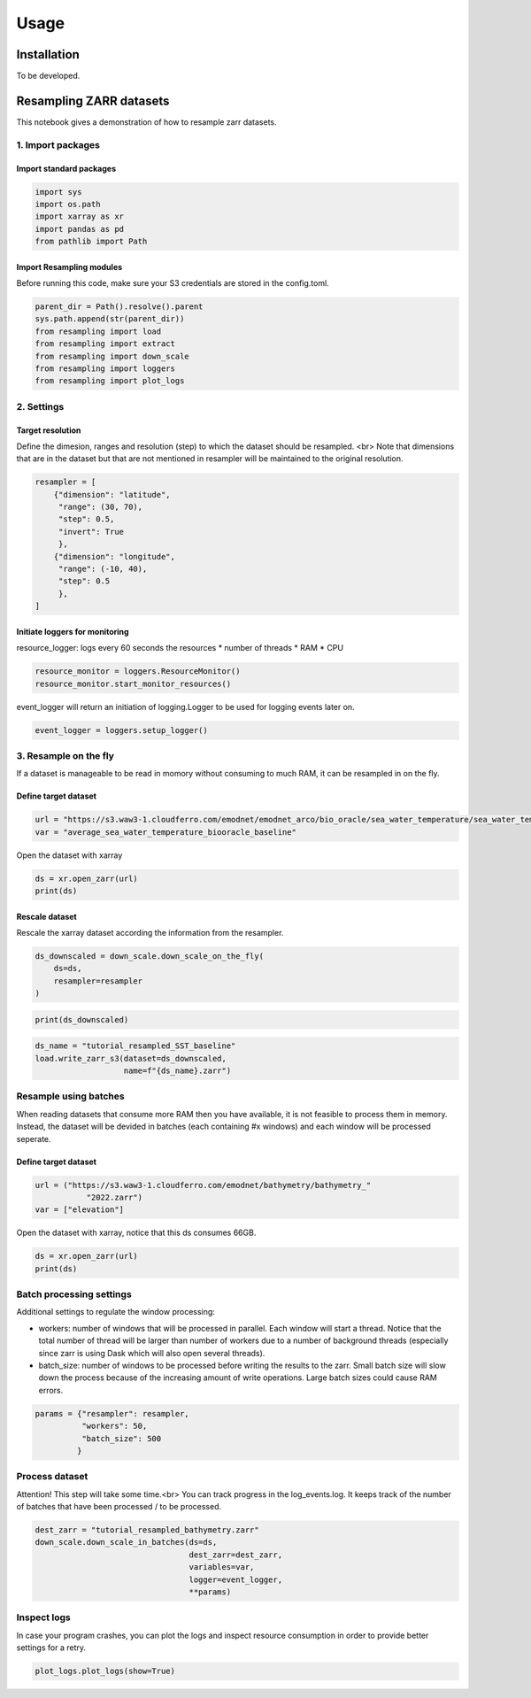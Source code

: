 Usage
=====

.. _installation:

Installation
------------

To be developed.

Resampling ZARR datasets
------------------------

This notebook gives a demonstration of how to resample zarr datasets.

1. Import packages
^^^^^^^^^^^^^^^^^^

Import standard packages
""""""""""""""""""""""""

.. code-block:: python

    import sys
    import os.path
    import xarray as xr
    import pandas as pd
    from pathlib import Path

Import Resampling modules
"""""""""""""""""""""""""

Before running this code, make sure your S3 credentials are stored in the config.toml. 

.. code-block:: python

    parent_dir = Path().resolve().parent
    sys.path.append(str(parent_dir))
    from resampling import load
    from resampling import extract
    from resampling import down_scale
    from resampling import loggers
    from resampling import plot_logs

2. Settings
^^^^^^^^^^^

Target resolution
"""""""""""""""""

Define the dimesion, ranges and resolution (step) to which the dataset should be resampled. <br>
Note that dimensions that are in the dataset but that are not mentioned in resampler will be maintained to the original resolution.

.. code-block:: python

    resampler = [
        {"dimension": "latitude",
         "range": (30, 70),
         "step": 0.5,
         "invert": True
         },
        {"dimension": "longitude",
         "range": (-10, 40),
         "step": 0.5
         },
    ]

Initiate loggers for monitoring
"""""""""""""""""""""""""""""""

resource_logger: logs every 60 seconds the resources
* number of threads
* RAM
* CPU

.. code-block:: python

    resource_monitor = loggers.ResourceMonitor()
    resource_monitor.start_monitor_resources()

event_logger will return an initiation of logging.Logger to be used for logging events later on.

.. code-block:: python

    event_logger = loggers.setup_logger()

3. Resample on the fly
^^^^^^^^^^^^^^^^^^^^^^

If a dataset is manageable to be read in momory without consuming to much RAM, it can be resampled in on the fly.

Define target dataset
"""""""""""""""""""""

.. code-block:: python

    url = "https://s3.waw3-1.cloudferro.com/emodnet/emodnet_arco/bio_oracle/sea_water_temperature/sea_water_temperature_bio_oracle_baseline_2000_2019/climatologydecadedepthsurf.zarr"
    var = "average_sea_water_temperature_biooracle_baseline"

Open the dataset with xarray

.. code-block:: python

    ds = xr.open_zarr(url)
    print(ds)

Rescale dataset
"""""""""""""""

Rescale the xarray dataset according the information from the resampler.

.. code-block:: python

    ds_downscaled = down_scale.down_scale_on_the_fly(
        ds=ds,
        resampler=resampler
    )

.. code-block:: python

    print(ds_downscaled)

.. code-block:: python

    ds_name = "tutorial_resampled_SST_baseline"
    load.write_zarr_s3(dataset=ds_downscaled,
                       name=f"{ds_name}.zarr")

Resample using batches
^^^^^^^^^^^^^^^^^^^^^^

When reading datasets that consume more RAM then you have available, it is not feasible to process them in memory. Instead, the dataset will be devided in batches (each containing #x windows) and each window will be processed seperate.

Define target dataset
""""""""""""""""""""""

.. code-block:: python

    url = ("https://s3.waw3-1.cloudferro.com/emodnet/bathymetry/bathymetry_"
               "2022.zarr")
    var = ["elevation"]

Open the dataset with xarray, notice that this ds consumes 66GB.

.. code-block:: python

    ds = xr.open_zarr(url)
    print(ds)

Batch processing settings
^^^^^^^^^^^^^^^^^^^^^^^^^

Additional settings to regulate the window processing:

* workers: number of windows that will be processed in parallel. Each window will start a thread. Notice that the total number of thread will be larger than number of workers due to a number of background threads (especially since zarr is using Dask which will also open several threads).
* batch_size: number of windows to be processed before writing the results to the zarr. Small batch size will slow down the process because of the increasing amount of write operations. Large batch sizes could cause RAM errors.

.. code-block:: python

    params = {"resampler": resampler,
              "workers": 50,
              "batch_size": 500
             }

Process dataset
^^^^^^^^^^^^^^^

Attention! This step will take some time.<br>
You can track progress in the log_events.log. It keeps track of the number of batches that have been processed / to be processed.

.. code-block:: python

    dest_zarr = "tutorial_resampled_bathymetry.zarr"
    down_scale.down_scale_in_batches(ds=ds,
                                     dest_zarr=dest_zarr,
                                     variables=var,
                                     logger=event_logger,
                                     **params)

Inspect logs
^^^^^^^^^^^^

In case your program crashes, you can plot the logs and inspect resource consumption in order to provide better settings for a retry.

.. code-block:: python

    plot_logs.plot_logs(show=True)



